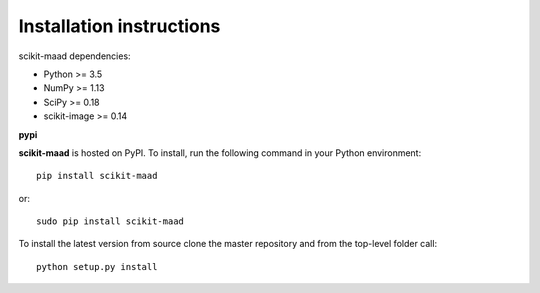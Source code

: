 Installation instructions
^^^^^^^^^^^^^^^^^^^^^^^^^

scikit-maad dependencies:

- Python >= 3.5
- NumPy >= 1.13
- SciPy >= 0.18
- scikit-image >= 0.14


**pypi**

**scikit-maad** is hosted on PyPI. To install, run the following command in your Python environment: ::

    pip install scikit-maad

or::

    sudo pip install scikit-maad

To install the latest version from source clone the master repository and from the top-level folder call: ::

    python setup.py install

